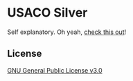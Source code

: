 * USACO Silver
Self explanatory.
Oh yeah, [[https://boejiden.uk][check this out]]!

** License
[[file:LICENSE][GNU General Public License v3.0]]
